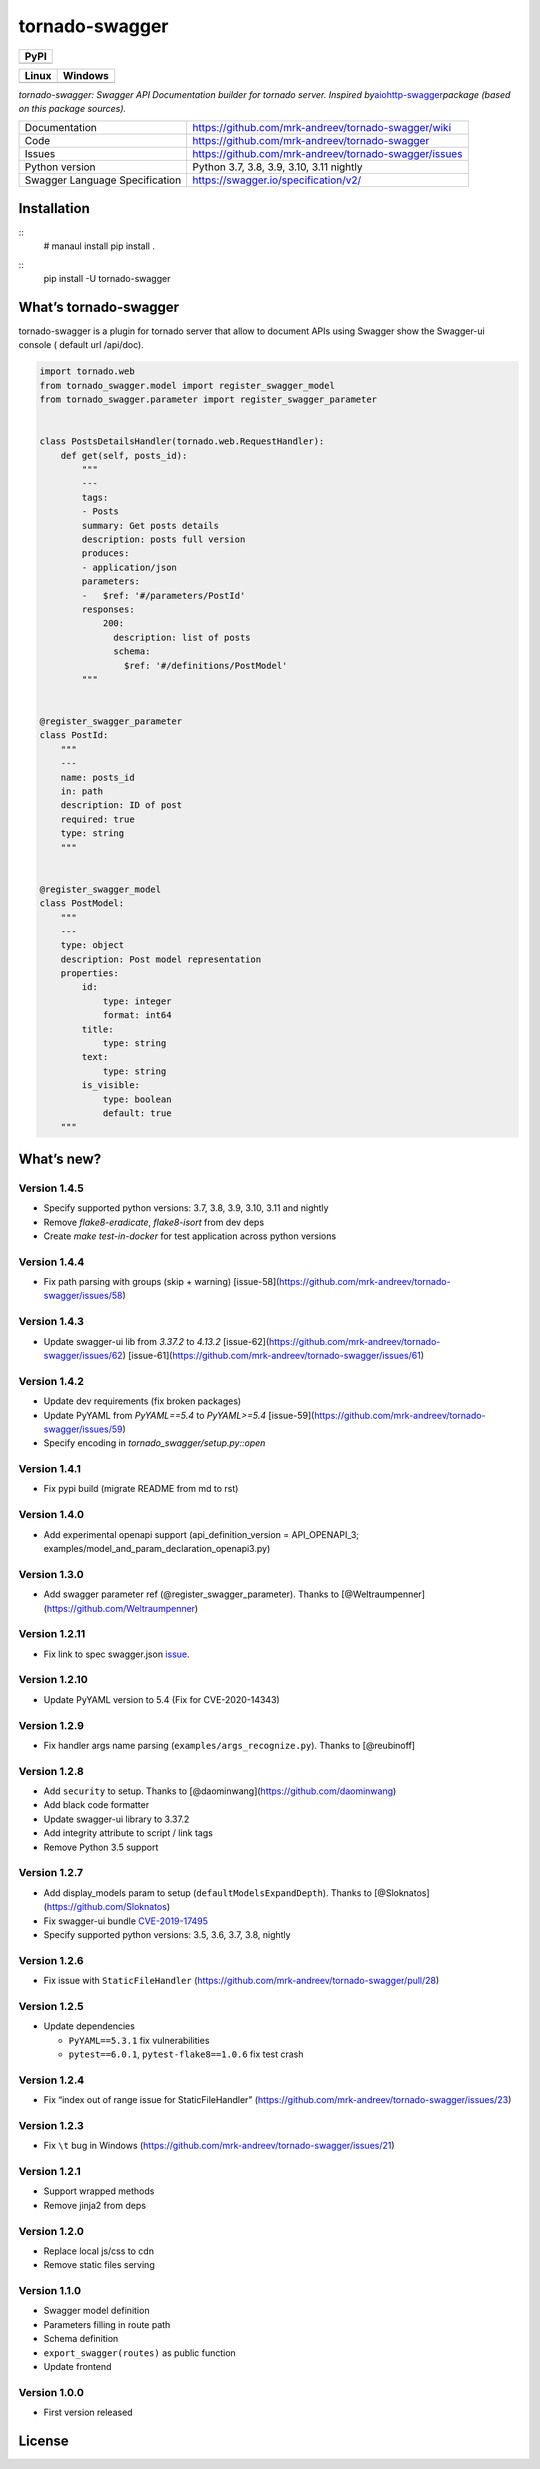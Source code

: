 tornado-swagger
===============

|Maintainability| |Snyk Vulnerabilities for GitHub Repo| |FOSSA Status|
|GitHub| |Code style: black|

+--------+
| PyPI   |
+========+
| |PyPI| |
+--------+

+-----------------------------------+-----------------------------------+
| Linux                             | Windows                           |
+===================================+===================================+
| |TravisCI|                        | |AppVeyor|                        |
+-----------------------------------+-----------------------------------+

*tornado-swagger: Swagger API Documentation builder for tornado server.
Inspired
by*\ `aiohttp-swagger <https://github.com/cr0hn/aiohttp-swagger>`__\ *package
(based on this package sources).*

+--------------------------------+-------------------------------------------------------+
| Documentation                  | https://github.com/mrk-andreev/tornado-swagger/wiki   |
+--------------------------------+-------------------------------------------------------+
| Code                           | https://github.com/mrk-andreev/tornado-swagger        |
+--------------------------------+-------------------------------------------------------+
| Issues                         | https://github.com/mrk-andreev/tornado-swagger/issues |
+--------------------------------+-------------------------------------------------------+
| Python version                 |      Python 3.7, 3.8, 3.9, 3.10, 3.11 nightly         |
+--------------------------------+-------------------------------------------------------+
| Swagger Language Specification | https://swagger.io/specification/v2/                  |
+--------------------------------+-------------------------------------------------------+

Installation
------------
::
   # manaul install
   pip install .
   
::
   pip install -U tornado-swagger

What’s tornado-swagger
----------------------

tornado-swagger is a plugin for tornado server that allow to document
APIs using Swagger show the Swagger-ui console ( default url /api/doc).

|image8|

.. code:: python

   import tornado.web
   from tornado_swagger.model import register_swagger_model
   from tornado_swagger.parameter import register_swagger_parameter


   class PostsDetailsHandler(tornado.web.RequestHandler):
       def get(self, posts_id):
           """
           ---
           tags:
           - Posts
           summary: Get posts details
           description: posts full version
           produces:
           - application/json
           parameters:
           -   $ref: '#/parameters/PostId'
           responses:
               200:
                 description: list of posts
                 schema:
                   $ref: '#/definitions/PostModel'
           """


   @register_swagger_parameter
   class PostId:
       """
       ---
       name: posts_id
       in: path
       description: ID of post
       required: true
       type: string
       """


   @register_swagger_model
   class PostModel:
       """
       ---
       type: object
       description: Post model representation
       properties:
           id:
               type: integer
               format: int64
           title:
               type: string
           text:
               type: string
           is_visible:
               type: boolean
               default: true
       """

What’s new?
-----------

Version 1.4.5
~~~~~~~~~~~~~

- Specify supported python versions: 3.7, 3.8, 3.9, 3.10, 3.11 and nightly
- Remove `flake8-eradicate`, `flake8-isort` from dev deps
- Create `make test-in-docker` for test application across python versions


Version 1.4.4
~~~~~~~~~~~~~

- Fix path parsing with groups (skip + warning) [issue-58](https://github.com/mrk-andreev/tornado-swagger/issues/58)

Version 1.4.3
~~~~~~~~~~~~~

- Update swagger-ui lib from `3.37.2` to `4.13.2`  [issue-62](https://github.com/mrk-andreev/tornado-swagger/issues/62) [issue-61](https://github.com/mrk-andreev/tornado-swagger/issues/61)


Version 1.4.2
~~~~~~~~~~~~~

- Update dev requirements (fix broken packages)
- Update PyYAML from `PyYAML==5.4` to `PyYAML>=5.4` [issue-59](https://github.com/mrk-andreev/tornado-swagger/issues/59)
- Specify encoding in `tornado_swagger/setup.py::open`

Version 1.4.1
~~~~~~~~~~~~~

- Fix pypi build (migrate README from md to rst)

Version 1.4.0
~~~~~~~~~~~~~

-  Add experimental openapi support (api_definition_version =
   API_OPENAPI_3; examples/model_and_param_declaration_openapi3.py)

Version 1.3.0
~~~~~~~~~~~~~

-  Add swagger parameter ref (@register_swagger_parameter). Thanks to
   [@Weltraumpenner](https://github.com/Weltraumpenner)

Version 1.2.11
~~~~~~~~~~~~~~

-  Fix link to spec swagger.json
   `issue <https://github.com/mrk-andreev/tornado-swagger/issues/47>`__.

Version 1.2.10
~~~~~~~~~~~~~~

-  Update PyYAML version to 5.4 (Fix for CVE-2020-14343)

Version 1.2.9
~~~~~~~~~~~~~

-  Fix handler args name parsing (``examples/args_recognize.py``).
   Thanks to [@reubinoff]

Version 1.2.8
~~~~~~~~~~~~~

-  Add ``security`` to setup. Thanks to
   [@daominwang](https://github.com/daominwang)
-  Add black code formatter
-  Update swagger-ui library to 3.37.2
-  Add integrity attribute to script / link tags
-  Remove Python 3.5 support

Version 1.2.7
~~~~~~~~~~~~~

-  Add display_models param to setup (``defaultModelsExpandDepth``).
   Thanks to [@Sloknatos](https://github.com/Sloknatos)
-  Fix swagger-ui bundle
   `CVE-2019-17495 <https://github.com/mrk-andreev/tornado-swagger/issues/35>`__
-  Specify supported python versions: 3.5, 3.6, 3.7, 3.8, nightly

Version 1.2.6
~~~~~~~~~~~~~

-  Fix issue with ``StaticFileHandler``
   (https://github.com/mrk-andreev/tornado-swagger/pull/28)

Version 1.2.5
~~~~~~~~~~~~~

-  Update dependencies

   -  ``PyYAML==5.3.1`` fix vulnerabilities
   -  ``pytest==6.0.1``, ``pytest-flake8==1.0.6`` fix test crash

Version 1.2.4
~~~~~~~~~~~~~

-  Fix “index out of range issue for StaticFileHandler”
   (https://github.com/mrk-andreev/tornado-swagger/issues/23)

Version 1.2.3
~~~~~~~~~~~~~

-  Fix ``\t`` bug in Windows
   (https://github.com/mrk-andreev/tornado-swagger/issues/21)

Version 1.2.1
~~~~~~~~~~~~~

-  Support wrapped methods
-  Remove jinja2 from deps

Version 1.2.0
~~~~~~~~~~~~~

-  Replace local js/css to cdn
-  Remove static files serving

Version 1.1.0
~~~~~~~~~~~~~

-  Swagger model definition
-  Parameters filling in route path
-  Schema definition
-  ``export_swagger(routes)`` as public function
-  Update frontend

Version 1.0.0
~~~~~~~~~~~~~

-  First version released

License
-------

|FOSSA Status|

.. |Maintainability| image:: https://api.codeclimate.com/v1/badges/d45717a5cfedeaef195a/maintainability
   :target: https://codeclimate.com/github/mrk-andreev/tornado-swagger/maintainability
.. |Snyk Vulnerabilities for GitHub Repo| image:: https://img.shields.io/snyk/vulnerabilities/github/mrk-andreev/tornado-swagger.svg
.. |FOSSA Status| image:: https://app.fossa.io/api/projects/git%2Bgithub.com%2Fmrk-andreev%2Ftornado-swagger.svg?type=shield
   :target: https://app.fossa.io/projects/git%2Bgithub.com%2Fmrk-andreev%2Ftornado-swagger?ref=badge_shield
.. |GitHub| image:: https://img.shields.io/github/license/mrk-andreev/tornado-swagger.svg
.. |Code style: black| image:: https://img.shields.io/badge/code%20style-black-000000.svg
   :target: https://github.com/psf/black
.. |PyPI| image:: https://img.shields.io/pypi/v/tornado-swagger.svg
   :target: https://pypi.org/project/tornado-swagger/
.. |TravisCI| image:: https://travis-ci.org/mrk-andreev/tornado-swagger.svg?branch=master
   :target: https://travis-ci.org/mrk-andreev/tornado-swagger
.. |AppVeyor| image:: https://img.shields.io/appveyor/ci/mrk-andreev/tornado-swagger/master.svg
   :target: https://ci.appveyor.com/project/mrk-andreev/tornado-swagger/branch/master
.. |image8| image:: https://github.com/mrk-andreev/tornado-swagger/blob/master/docs/wiki__swagger_single_endpoint.png
.. |FOSSA Status Large| image:: https://app.fossa.io/api/projects/git%2Bgithub.com%2Fmrk-andreev%2Ftornado-swagger.svg?type=large
   :target: https://app.fossa.io/projects/git%2Bgithub.com%2Fmrk-andreev%2Ftornado-swagger?ref=badge_large
